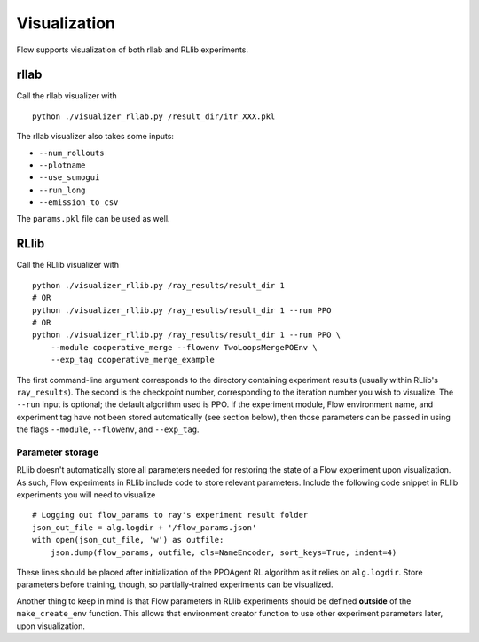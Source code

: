 Visualization
*******************

Flow supports visualization of both rllab and RLlib experiments. 

rllab
=====
Call the rllab visualizer with
:: 

	python ./visualizer_rllab.py /result_dir/itr_XXX.pkl

The rllab visualizer also takes some inputs:

- ``--num_rollouts``
- ``--plotname``
- ``--use_sumogui``
- ``--run_long``
- ``--emission_to_csv``

The ``params.pkl`` file can be used as well.



RLlib
=====
Call the RLlib visualizer with
::

    python ./visualizer_rllib.py /ray_results/result_dir 1
    # OR 
    python ./visualizer_rllib.py /ray_results/result_dir 1 --run PPO
    # OR 
    python ./visualizer_rllib.py /ray_results/result_dir 1 --run PPO \
        --module cooperative_merge --flowenv TwoLoopsMergePOEnv \
        --exp_tag cooperative_merge_example    

The first command-line argument corresponds to the directory containing 
experiment results (usually within RLlib's ``ray_results``). The second is 
the checkpoint number, corresponding to the iteration number you wish to 
visualize. The ``--run`` input is optional; the default algorithm used is 
PPO. If the experiment module, Flow environment name, and experiment tag
have not been stored automatically (see section below), then those 
parameters can be passed in using the flags ``--module``, ``--flowenv``, 
and ``--exp_tag``. 

Parameter storage
-----------------
RLlib doesn't automatically store all parameters needed for restoring the 
state of a Flow experiment upon visualization. As such, Flow experiments in RLlib
include code to store relevant parameters. Include the following code snippet in
RLlib experiments you will need to visualize
::

    # Logging out flow_params to ray's experiment result folder
    json_out_file = alg.logdir + '/flow_params.json'
    with open(json_out_file, 'w') as outfile:
        json.dump(flow_params, outfile, cls=NameEncoder, sort_keys=True, indent=4)

These lines should be placed after initialization of the PPOAgent RL algorithm as 
it relies on ``alg.logdir``. Store parameters before training, though, so 
partially-trained experiments can be visualized.

Another thing to keep in mind is that Flow parameters in RLlib experiments
should be defined **outside** of the ``make_create_env`` function. This allows
that environment creator function to use other experiment parameters later,
upon visualization. 
